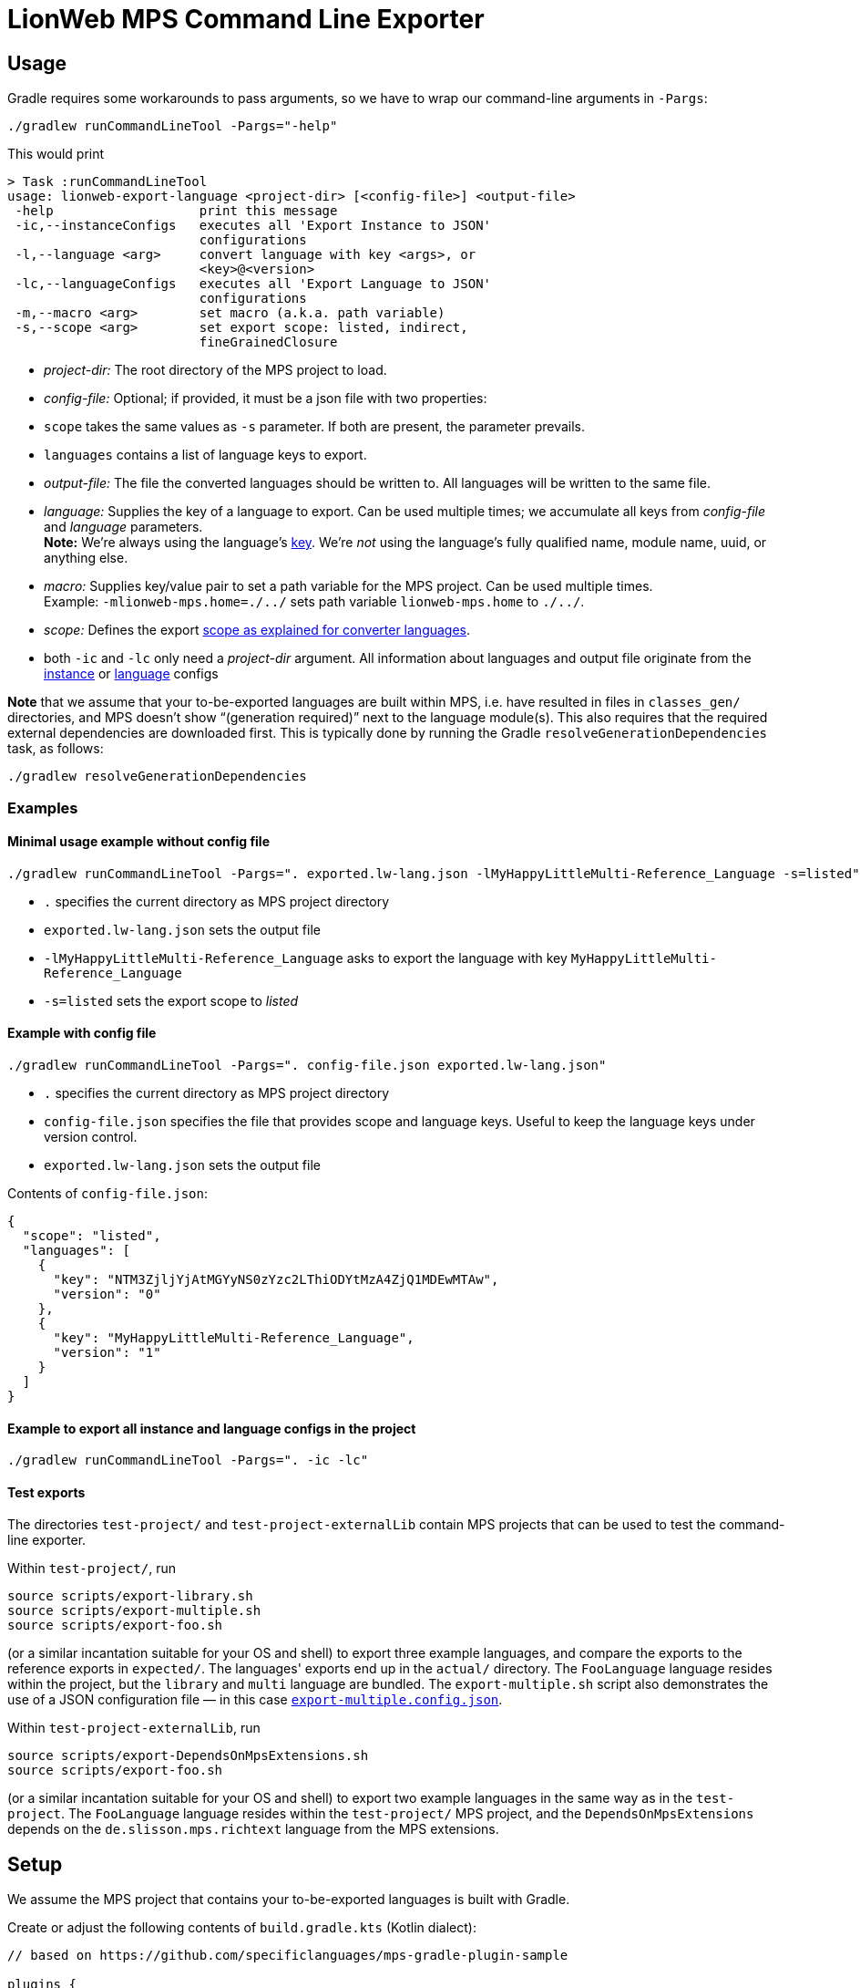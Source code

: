 = LionWeb MPS Command Line Exporter

== Usage

Gradle requires some workarounds to pass arguments, so we have to wrap our command-line arguments in `-Pargs`:

[source,shell]
----
./gradlew runCommandLineTool -Pargs="-help"
----

This would print

----
> Task :runCommandLineTool
usage: lionweb-export-language <project-dir> [<config-file>] <output-file>
 -help                   print this message
 -ic,--instanceConfigs   executes all 'Export Instance to JSON'
                         configurations
 -l,--language <arg>     convert language with key <args>, or
                         <key>@<version>
 -lc,--languageConfigs   executes all 'Export Language to JSON'
                         configurations
 -m,--macro <arg>        set macro (a.k.a. path variable)
 -s,--scope <arg>        set export scope: listed, indirect,
                         fineGrainedClosure
----

* _project-dir:_ The root directory of the MPS project to load.

* _config-file:_ Optional; if provided, it must be a json file with two properties:

* `scope` takes the same values as `-s` parameter. If both are present, the parameter prevails.
* `languages` contains a list of language keys to export.
* _output-file:_ The file the converted languages should be written to.
 All languages will be written to the same file.

* _language:_ Supplies the key of a language to export.
 Can be used multiple times; we accumulate all keys from _config-file_ and _language_ parameters. +
 *Note:* We're always using the language's link:../../docs/reference/structure-extensions.adoc#custom-keys[key].
 We're _not_ using the language's fully qualified name, module name, uuid, or anything else.

* _macro:_ Supplies key/value pair to set a path variable for the MPS project.
 Can be used multiple times. +
 Example: `-mlionweb-mps.home=./../` sets path variable `lionweb-mps.home` to `./../`.

* _scope:_ Defines the export link:../../docs/reference/converter-lang.adoc#language-json-export[scope as explained for converter languages].

* both `-ic` and `-lc` only need a _project-dir_ argument. All information about languages and output file
 originate from the link:../../docs/reference/converter-lang.adoc#instance-json-export[instance] or link:../../docs/reference/converter-lang.adoc#language-json-export[language] configs

*Note* that we assume that your to-be-exported languages are built within MPS, i.e. have resulted in files in `classes_gen/` directories, and MPS doesn't show “(generation required)” next to the language module(s).
This also requires that the required external dependencies are downloaded first.
This is typically done by running the Gradle `resolveGenerationDependencies` task, as follows:

[source,shell]
----
./gradlew resolveGenerationDependencies
----

=== Examples

==== Minimal usage example without config file

[source,shell]
----
./gradlew runCommandLineTool -Pargs=". exported.lw-lang.json -lMyHappyLittleMulti-Reference_Language -s=listed"
----

* `.` specifies the current directory as MPS project directory
* `exported.lw-lang.json` sets the output file
* `-lMyHappyLittleMulti-Reference_Language` asks to export the language with key `MyHappyLittleMulti-Reference_Language`
* `-s=listed` sets the export scope to _listed_

==== Example with config file

[source,shell]
----
./gradlew runCommandLineTool -Pargs=". config-file.json exported.lw-lang.json"
----

* `.` specifies the current directory as MPS project directory
* `config-file.json` specifies the file that provides scope and language keys.
 Useful to keep the language keys under version control.
* `exported.lw-lang.json` sets the output file

Contents of `config-file.json`:

[source,json]
----
{
  "scope": "listed",
  "languages": [
    {
      "key": "NTM3ZjljYjAtMGYyNS0zYzc2LThiODYtMzA4ZjQ1MDEwMTAw",
      "version": "0"
    },
    {
      "key": "MyHappyLittleMulti-Reference_Language",
      "version": "1"
    }
  ]
}
----

==== Example to export all instance and language configs in the project

[source,shell]
----
./gradlew runCommandLineTool -Pargs=". -ic -lc"
----

==== Test exports

The directories `test-project/` and `test-project-externalLib` contain MPS projects that can be used to test the command-line exporter.

Within `test-project/`, run

[source,shell]
----
source scripts/export-library.sh
source scripts/export-multiple.sh
source scripts/export-foo.sh
----

(or a similar incantation suitable for your OS and shell) to export three example languages, and compare the exports to the reference exports in `expected/`.
The languages' exports end up in the `actual/` directory.
The `FooLanguage` language resides within the project, but the `library` and `multi` language are bundled.
The `export-multiple.sh` script also demonstrates the use of a JSON configuration file — in this case link:../../test-project/export-multiple.config.json[`export-multiple.config.json`].

Within `test-project-externalLib`, run

[source,shell]
----
source scripts/export-DependsOnMpsExtensions.sh
source scripts/export-foo.sh
----

(or a similar incantation suitable for your OS and shell) to export two example languages in the same way as in the `test-project`.
The `FooLanguage` language resides within the `test-project/` MPS project, and the `DependsOnMpsExtensions` depends on the `de.slisson.mps.richtext` language from the MPS extensions.

== Setup

We assume the MPS project that contains your to-be-exported languages is built with Gradle.

Create or adjust the following contents of `build.gradle.kts` (Kotlin dialect):

[source,gradle]
----
// based on https://github.com/specificlanguages/mps-gradle-plugin-sample

plugins {
    id("com.specificlanguages.mps")
    `maven-publish`
}

val mpsVersionSuffix: String by project
val lionwebRelease: String by project
val mpsVersion: String by project
val lionwebVersion: String by project

repositories {
    mavenLocal()
    maven(url = "https://artifacts.itemis.cloud/repository/maven-mps")
    mavenCentral()
}

dependencies {
    "mps"("com.jetbrains:mps:$mpsVersion")
    "generation"("io.lionweb.lionweb-mps:lionweb-mps-$mpsVersionSuffix-lw$lionwebRelease:$lionwebVersion")
}

task<JavaExec>("runCommandLineTool") {
    dependsOn("resolveGenerationDependencies")

    val mpsHome = configurations
            .getByName("mps")
            .incoming
            .artifactView { attributes.attribute(Attribute.of("artifactType", String::class.java), "unzipped-mps-distribution") }
            .files
            .elements
            .map { it.single().asFile }
            .get()
    project.logger.info("mpsHome: $mpsHome")
    val cmdLinePath = "build/dependencies/io.lionweb.mps/io.lionweb.mps.cmdline/languages/lionweb-mps.cmdline/io.lionweb.mps.cmdline.jar"
    project.logger.info("cmdLinePath: $cmdLinePath")
    classpath(
            file(cmdLinePath), // Location of CommandLineTool.class
            fileTree("$mpsHome/lib") // $mps_home points to the MPS installation
    )
    mainClass.set("io.lionweb.mps.cmdline.CommandLineTool")

    val propArgs: String? = project.findProperty("args") as String?
    project.logger.info("propArgs: $propArgs")
    if (propArgs != null) {
        setArgsString(propArgs)
    }
}
----

We also need a `settings.gradle.kts`:

[source,gradle]
----
pluginManagement {
    val comSpecificlanguagesMpsVersion: String by settings
    plugins {
        id("com.specificlanguages.mps") version comSpecificlanguagesMpsVersion
    }
}
----

and some `gradle.properties` (adjust the versions accordingly):

[source,properties]
----
lionwebVersion=0.2.10
lionwebRelease=2023.1
mpsVersionSuffix=2021.1
mpsVersion=2021.1.4
comSpecificlanguagesMpsVersion=1.6.0
----

*Note:* The implementation strongly assumes that LionWeb will be deployed to directory `./build/dependencies/io.lionweb.mps`.
